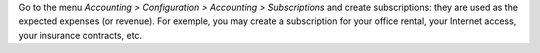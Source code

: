 Go to the menu *Accounting > Configuration > Accounting > Subscriptions* and create subscriptions: they are used as the expected expenses (or revenue). For exemple, you may create a subscription for your office rental, your Internet access, your insurance contracts, etc.

